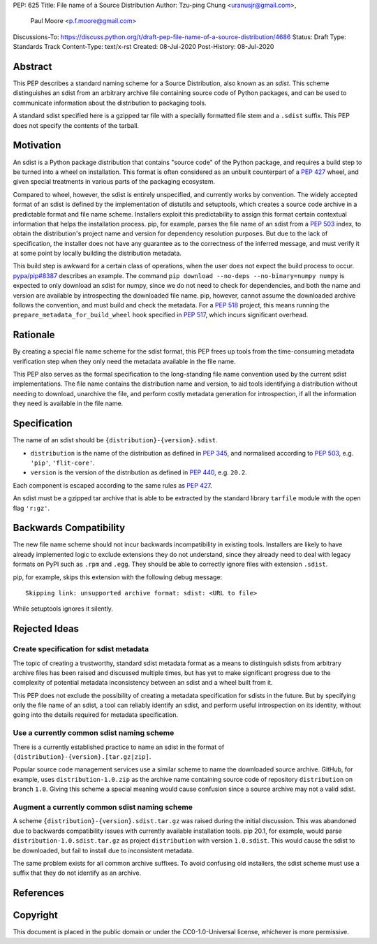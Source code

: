 PEP: 625
Title: File name of a Source Distribution
Author: Tzu-ping Chung <uranusjr@gmail.com>,
        Paul Moore <p.f.moore@gmail.com>
Discussions-To: https://discuss.python.org/t/draft-pep-file-name-of-a-source-distribution/4686
Status: Draft
Type: Standards Track
Content-Type: text/x-rst
Created: 08-Jul-2020
Post-History: 08-Jul-2020

Abstract
========

This PEP describes a standard naming scheme for a Source Distribution, also
known as an *sdist*. This scheme distinguishes an sdist from an arbitrary
archive file containing source code of Python packages, and can be used to
communicate information about the distribution to packaging tools.

A standard sdist specified here is a gzipped tar file with a specially
formatted file stem and a ``.sdist`` suffix. This PEP does not specify the
contents of the tarball.


Motivation
==========

An sdist is a Python package distribution that contains "source code" of the
Python package, and requires a build step to be turned into a wheel on
installation. This format is often considered as an unbuilt counterpart of a
:pep:`427` wheel, and given special treatments in various parts of the
packaging ecosystem.

Compared to wheel, however, the sdist is entirely unspecified, and currently
works by convention. The widely accepted format of an sdist is defined by the
implementation of distutils and setuptools, which creates a source code
archive in a predictable format and file name scheme. Installers exploit this
predictability to assign this format certain contextual information that helps
the installation process. pip, for example, parses the file name of an sdist
from a :pep:`503` index, to obtain the distribution's project name and version
for dependency resolution purposes. But due to the lack of specification,
the installer does not have any guarantee as to the correctness of the inferred
message, and must verify it at some point by locally building the distribution
metadata.

This build step is awkward for a certain class of operations, when the user
does not expect the build process to occur. `pypa/pip#8387`_ describes an
example. The command ``pip download --no-deps --no-binary=numpy numpy`` is
expected to only download an sdist for numpy, since we do not need to check
for dependencies, and both the name and version are available by introspecting
the downloaded file name. pip, however, cannot assume the downloaded archive
follows the convention, and must build and check the metadata. For a :pep:`518`
project, this means running the ``prepare_metadata_for_build_wheel`` hook
specified in :pep:`517`, which incurs significant overhead.


Rationale
=========

By creating a special file name scheme for the sdist format, this PEP frees up
tools from the time-consuming metadata verification step when they only need
the metadata available in the file name.

This PEP also serves as the formal specification to the long-standing
file name convention used by the current sdist implementations. The file name
contains the distribution name and version, to aid tools identifying a
distribution without needing to download, unarchive the file, and perform 
costly metadata generation for introspection, if all the information they need
is available in the file name.


Specification
=============

The name of an sdist should be ``{distribution}-{version}.sdist``.

* ``distribution`` is the name of the distribution as defined in :pep:`345`,
  and normalised according to :pep:`503`, e.g. ``'pip'``, ``'flit-core'``.
* ``version`` is the version of the distribution as defined in :pep:`440`,
  e.g. ``20.2``.

Each component is escaped according to the same rules as :pep:`427`.

An sdist must be a gzipped tar archive that is able to be extracted by the
standard library ``tarfile`` module with the open flag ``'r:gz'``.


Backwards Compatibility
=======================

The new file name scheme should not incur backwards incompatibility in
existing tools. Installers are likely to have already implemented logic to
exclude extensions they do not understand, since they already need to deal
with legacy formats on PyPI such as ``.rpm`` and ``.egg``. They should be able
to correctly ignore files with extension ``.sdist``.

pip, for example, skips this extension with the following debug message::

    Skipping link: unsupported archive format: sdist: <URL to file>

While setuptools ignores it silently.


Rejected Ideas
==============

Create specification for sdist metadata
---------------------------------------

The topic of creating a trustworthy, standard sdist metadata format as a means
to distinguish sdists from arbitrary archive files has been raised and
discussed multiple times, but has yet to make significant progress due to
the complexity of potential metadata inconsistency between an sdist and a
wheel built from it.

This PEP does not exclude the possibility of creating a metadata specification
for sdists in the future. But by specifying only the file name of an sdist, a
tool can reliably identify an sdist, and perform useful introspection on its
identity, without going into the details required for metadata specification.

Use a currently common sdist naming scheme
------------------------------------------

There is a currently established practice to name an sdist in the format of
``{distribution}-{version}.[tar.gz|zip]``.

Popular source code management services use a similar scheme to name the
downloaded source archive. GitHub, for example, uses ``distribution-1.0.zip``
as the archive name containing source code of repository ``distribution`` on
branch ``1.0``. Giving this scheme a special meaning would cause confusion
since a source archive may not a valid sdist.

Augment a currently common sdist naming scheme
----------------------------------------------

A scheme ``{distribution}-{version}.sdist.tar.gz`` was raised during the
initial discussion. This was abandoned due to backwards compatibility issues
with currently available installation tools. pip 20.1, for example, would
parse ``distribution-1.0.sdist.tar.gz`` as project ``distribution`` with
version ``1.0.sdist``. This would cause the sdist to be downloaded, but fail to
install due to inconsistent metadata.

The same problem exists for all common archive suffixes. To avoid confusing
old installers, the sdist scheme must use a suffix that they do not identify
as an archive.


References
==========

.. _`pypa/pip#8387`: https://github.com/pypa/pip/issues/8387


Copyright
=========

This document is placed in the public domain or under the CC0-1.0-Universal
license, whichever is more permissive.



..
    Local Variables:
    mode: indented-text
    indent-tabs-mode: nil
    sentence-end-double-space: t
    fill-column: 70
    coding: utf-8
    End:
